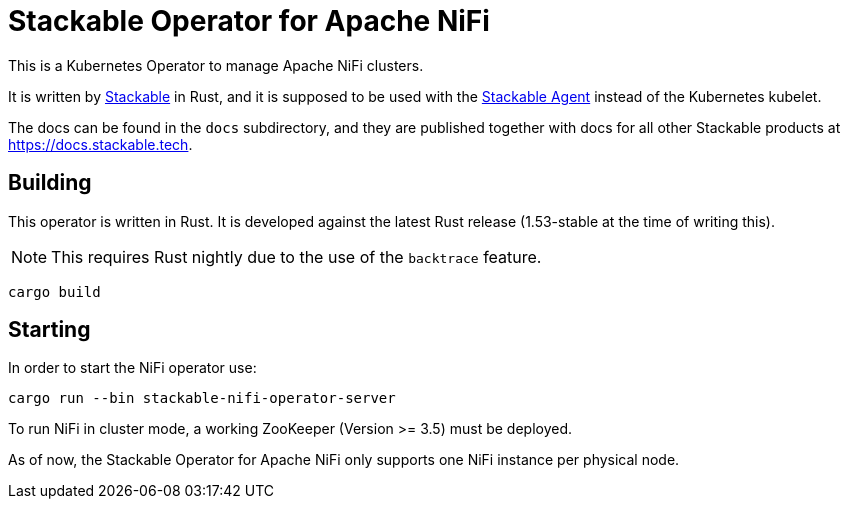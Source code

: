 = Stackable Operator for Apache NiFi

This is a Kubernetes Operator to manage Apache NiFi clusters.

It is written by https://www.stackable.de[Stackable] in Rust, and it is supposed to be used with the https://github.com/stackabletech/agent[Stackable Agent] instead of the Kubernetes kubelet.

The docs can be found in the `docs` subdirectory, and they are published together with docs for all other Stackable products at https://docs.stackable.tech.

== Building

This operator is written in Rust.
It is developed against the latest Rust release (1.53-stable at the time of writing this).

NOTE: This requires Rust nightly due to the use of the `backtrace` feature.

    cargo build

== Starting

In order to start the NiFi operator use:

    cargo run --bin stackable-nifi-operator-server

To run NiFi in cluster mode, a working ZooKeeper (Version >= 3.5) must be deployed.

As of now, the Stackable Operator for Apache NiFi only supports one NiFi instance per physical node.
